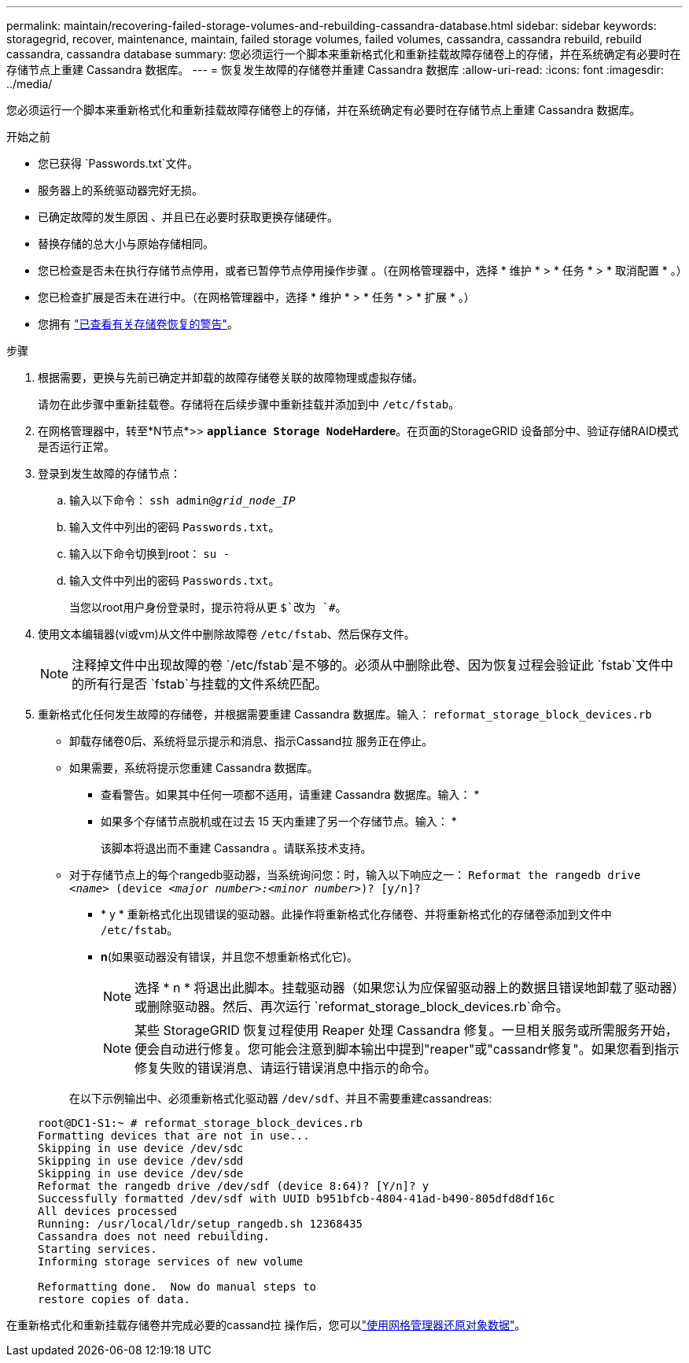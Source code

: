 ---
permalink: maintain/recovering-failed-storage-volumes-and-rebuilding-cassandra-database.html 
sidebar: sidebar 
keywords: storagegrid, recover, maintenance, maintain, failed storage volumes, failed volumes, cassandra, cassandra rebuild, rebuild cassandra, cassandra database 
summary: 您必须运行一个脚本来重新格式化和重新挂载故障存储卷上的存储，并在系统确定有必要时在存储节点上重建 Cassandra 数据库。 
---
= 恢复发生故障的存储卷并重建 Cassandra 数据库
:allow-uri-read: 
:icons: font
:imagesdir: ../media/


[role="lead"]
您必须运行一个脚本来重新格式化和重新挂载故障存储卷上的存储，并在系统确定有必要时在存储节点上重建 Cassandra 数据库。

.开始之前
* 您已获得 `Passwords.txt`文件。
* 服务器上的系统驱动器完好无损。
* 已确定故障的发生原因 、并且已在必要时获取更换存储硬件。
* 替换存储的总大小与原始存储相同。
* 您已检查是否未在执行存储节点停用，或者已暂停节点停用操作步骤 。（在网格管理器中，选择 * 维护 * > * 任务 * > * 取消配置 * 。）
* 您已检查扩展是否未在进行中。（在网格管理器中，选择 * 维护 * > * 任务 * > * 扩展 * 。）
* 您拥有 link:reviewing-warnings-about-storage-volume-recovery.html["已查看有关存储卷恢复的警告"]。


.步骤
. 根据需要，更换与先前已确定并卸载的故障存储卷关联的故障物理或虚拟存储。
+
请勿在此步骤中重新挂载卷。存储将在后续步骤中重新挂载并添加到中 `/etc/fstab`。

. 在网格管理器中，转至*N节点*>> `*appliance Storage Node*`*Hardere*。在页面的StorageGRID 设备部分中、验证存储RAID模式是否运行正常。
. 登录到发生故障的存储节点：
+
.. 输入以下命令： `ssh admin@_grid_node_IP_`
.. 输入文件中列出的密码 `Passwords.txt`。
.. 输入以下命令切换到root： `su -`
.. 输入文件中列出的密码 `Passwords.txt`。
+
当您以root用户身份登录时，提示符将从更 `$`改为 `#`。



. 使用文本编辑器(vi或vm)从文件中删除故障卷 `/etc/fstab`、然后保存文件。
+

NOTE: 注释掉文件中出现故障的卷 `/etc/fstab`是不够的。必须从中删除此卷、因为恢复过程会验证此 `fstab`文件中的所有行是否 `fstab`与挂载的文件系统匹配。

. 重新格式化任何发生故障的存储卷，并根据需要重建 Cassandra 数据库。输入： `reformat_storage_block_devices.rb`
+
** 卸载存储卷0后、系统将显示提示和消息、指示Cassand拉 服务正在停止。
** 如果需要，系统将提示您重建 Cassandra 数据库。
+
*** 查看警告。如果其中任何一项都不适用，请重建 Cassandra 数据库。输入： *
*** 如果多个存储节点脱机或在过去 15 天内重建了另一个存储节点。输入： *
+
该脚本将退出而不重建 Cassandra 。请联系技术支持。



** 对于存储节点上的每个rangedb驱动器，当系统询问您：时，输入以下响应之一： `Reformat the rangedb drive _<name>_ (device _<major number>:<minor number>_)? [y/n]?`
+
*** * y * 重新格式化出现错误的驱动器。此操作将重新格式化存储卷、并将重新格式化的存储卷添加到文件中 `/etc/fstab`。
*** *n*(如果驱动器没有错误，并且您不想重新格式化它)。
+

NOTE: 选择 * n * 将退出此脚本。挂载驱动器（如果您认为应保留驱动器上的数据且错误地卸载了驱动器）或删除驱动器。然后、再次运行 `reformat_storage_block_devices.rb`命令。

+

NOTE: 某些 StorageGRID 恢复过程使用 Reaper 处理 Cassandra 修复。一旦相关服务或所需服务开始，便会自动进行修复。您可能会注意到脚本输出中提到"reaper"或"cassandr修复"。如果您看到指示修复失败的错误消息、请运行错误消息中指示的命令。

+
在以下示例输出中、必须重新格式化驱动器 `/dev/sdf`、并且不需要重建cassandreas:

+
[listing]
----
root@DC1-S1:~ # reformat_storage_block_devices.rb
Formatting devices that are not in use...
Skipping in use device /dev/sdc
Skipping in use device /dev/sdd
Skipping in use device /dev/sde
Reformat the rangedb drive /dev/sdf (device 8:64)? [Y/n]? y
Successfully formatted /dev/sdf with UUID b951bfcb-4804-41ad-b490-805dfd8df16c
All devices processed
Running: /usr/local/ldr/setup_rangedb.sh 12368435
Cassandra does not need rebuilding.
Starting services.
Informing storage services of new volume

Reformatting done.  Now do manual steps to
restore copies of data.
----






在重新格式化和重新挂载存储卷并完成必要的cassand拉 操作后，您可以link:../maintain/restoring-volume.html["使用网格管理器还原对象数据"]。
